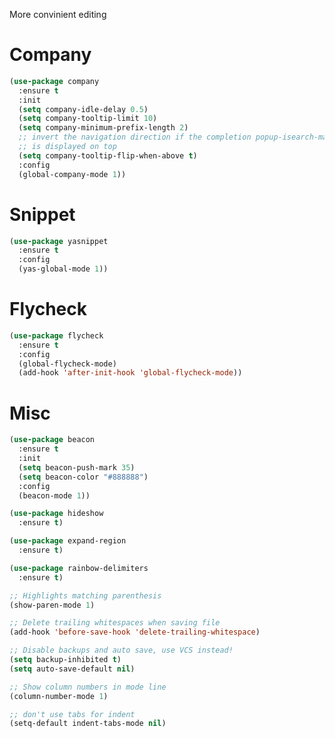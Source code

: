 #+title editing

More convinient editing

* Company
#+begin_src emacs-lisp
(use-package company
  :ensure t
  :init
  (setq company-idle-delay 0.5)
  (setq company-tooltip-limit 10)
  (setq company-minimum-prefix-length 2)
  ;; invert the navigation direction if the completion popup-isearch-match
  ;; is displayed on top
  (setq company-tooltip-flip-when-above t)
  :config
  (global-company-mode 1))
#+end_src

* Snippet
#+begin_src emacs-lisp
(use-package yasnippet
  :ensure t
  :config
  (yas-global-mode 1))
#+end_src

* Flycheck

#+begin_src emacs-lisp
(use-package flycheck
  :ensure t
  :config
  (global-flycheck-mode)
  (add-hook 'after-init-hook 'global-flycheck-mode))
#+end_src

* Misc
#+begin_src emacs-lisp
(use-package beacon
  :ensure t
  :init
  (setq beacon-push-mark 35)
  (setq beacon-color "#888888")
  :config
  (beacon-mode 1))

(use-package hideshow
  :ensure t)

(use-package expand-region
  :ensure t)

(use-package rainbow-delimiters
  :ensure t)

;; Highlights matching parenthesis
(show-paren-mode 1)

;; Delete trailing whitespaces when saving file
(add-hook 'before-save-hook 'delete-trailing-whitespace)

;; Disable backups and auto save, use VCS instead!
(setq backup-inhibited t)
(setq auto-save-default nil)

;; Show column numbers in mode line
(column-number-mode 1)

;; don't use tabs for indent
(setq-default indent-tabs-mode nil)
#+end_src
